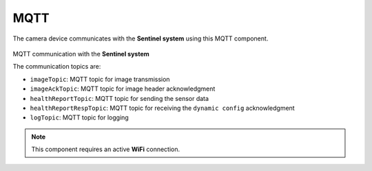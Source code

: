 MQTT
======
The camera device communicates with the **Sentinel system** using this MQTT component.

.. figure:: ../../_static/mqtt_comms.png
    :align: center
    :alt: MQTT communication with the **Sentinel system**

MQTT communication with the **Sentinel system**

The communication topics are:

- ``imageTopic``: MQTT topic for image transmission
- ``imageAckTopic``: MQTT topic for image header acknowledgment
- ``healthReportTopic``: MQTT topic for sending the sensor data
- ``healthReportRespTopic``: MQTT topic for receiving the ``dynamic config`` acknowledgment
- ``logTopic``: MQTT topic for logging

.. note::
    This component requires an active **WiFi** connection.

.. include-build-file:: inc/mqtt.inc
